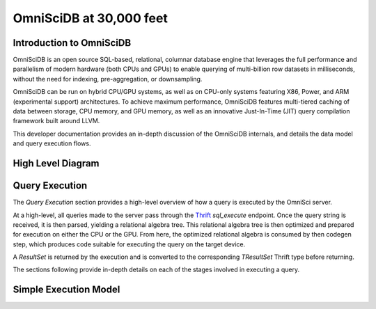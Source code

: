 .. OmniSciDB Architecture Overview

==================================
OmniSciDB at 30,000 feet
==================================

Introduction to OmniSciDB
=========================

OmniSciDB is an open source SQL-based, relational, columnar database engine
that leverages the full performance and parallelism of modern hardware
(both CPUs and GPUs) to enable querying of multi-billion row datasets
in milliseconds, without the need for indexing, pre-aggregation, or
downsampling.

OmniSciDB can be run on hybrid CPU/GPU systems, as well as on CPU-only systems
featuring X86, Power, and ARM (experimental support) architectures. To achieve
maximum performance, OmniSciDB features multi-tiered caching of data between
storage, CPU memory, and GPU memory, as well as an innovative Just-In-Time
(JIT) query compilation framework built around LLVM.

This developer documentation provides an in-depth discussion of the OmniSciDB
internals, and details the data model and query execution flows.



High Level Diagram
==================

.. image:: ../img/platform_overview.png

Query Execution
==========================
The `Query Execution` section provides a high-level overview
of how a query is executed by the OmniSci server.

At a high-level, all queries made to the server pass through the
Thrift_ `sql_execute` endpoint. Once the query string is received,
it is then parsed, yielding a relational algebra tree. This relational
algebra tree is then optimized and prepared for execution
on either the CPU or the GPU. From here, the optimized relational
algebra is consumed by then codegen step, which produces code
suitable for executing the query on the target device.

A `ResultSet` is returned by the execution and is converted
to the corresponding `TResultSet` Thrift type before returning.

The sections following provide in-depth details on each of the
stages involved in executing a query.

.. _Thrift: https://thrift.apache.org/
.. _Calcite: https://calcite.apache.org/
.. _Bison: https://www.gnu.org/software/bison/

Simple Execution Model
======================

.. uml::

    @startuml
   
    start
   
    :Parse and Validate SQL;
   
    :Generate Optimized 
     Relational Algebra Sequence;
   
    :Prepare Execution Environment;
    
    repeat
        fork
            :Data Ownership, 
             Identification, 
             Load (as required);
            :Execute Query Kernel 
             on Target Device;
        fork again
            :Data Ownership, 
             Identification, 
             Load (as required);
            :Execute Query Kernel 
             on Target Device;
        fork again
            :Data Ownership, 
             Identification, 
             Load (as required);
            :Execute Query Kernel 
             on Target Device;
        end fork      
        :Reduce Result;

    while (Query Completed?)

    :Return Result;
    
    stop

    @enduml

.. image:: ../img/query_exe_workflow.png
